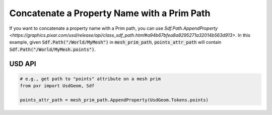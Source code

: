 
.. meta::
    :description: Universal Scene Description (USD) Python code snippet showing how to concatenate a property name with a prim path.
    :keywords: USD, Python, snippet, prim, property, path, AppendProperty

============================================
Concatenate a Property Name with a Prim Path
============================================

If you want to concatenate a property name with a Prim path, you can use `Sdf.Path.AppendProperty <https://graphics.pixar.com/usd/release/api/class_sdf_path.html#a94b67bfea8a8295271a32014b563d913>`. In this example, given :code:`Sdf.Path("/World/MyMesh")` in :code:`mesh_prim_path`, :code:`points_attr_path` will contain :code:`Sdf.Path("/World/MyMesh.points")`.

USD API
--------------
.. code-block:: python

    # e.g., get path to "points" attribute on a mesh prim
    from pxr import UsdGeom, Sdf

    points_attr_path = mesh_prim_path.AppendProperty(UsdGeom.Tokens.points)
